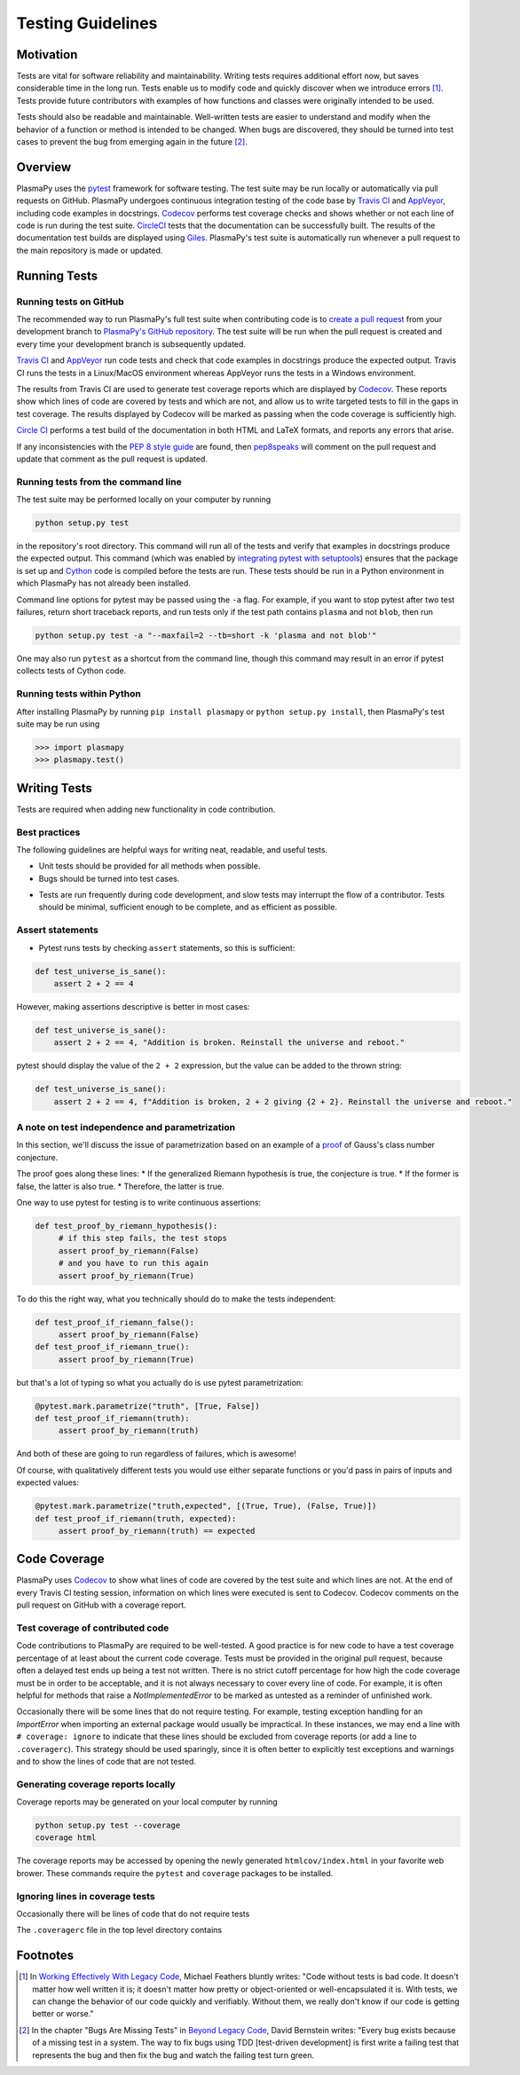 .. _testing-guidelines:

******************
Testing Guidelines
******************

.. _testing-guidelines-motivation:

Motivation
==========

Tests are vital for software reliability and maintainability.  Writing
tests requires additional effort now, but saves considerable time in the
long run.  Tests enable us to modify code and quickly discover when we
introduce errors [1]_.  Tests provide future contributors with
examples of how functions and classes were originally intended to be
used.

Tests should also be readable and maintainable.  Well-written tests are
easier to understand and modify when the behavior of a function or
method is intended to be changed. When bugs are discovered, they should
be turned into test cases to prevent the bug from emerging again in the
future [2]_.

.. _testing-guidelines-overview:

Overview
========

PlasmaPy uses the `pytest <https://docs.pytest.org>`_ framework for
software testing.  The test suite may be run locally or automatically
via pull requests on GitHub.  PlasmaPy undergoes continuous integration
testing of the code base by `Travis CI <https://travis-ci.org>`_ and
`AppVeyor <https://www.appveyor.com>`_, including code examples in
docstrings. `Codecov <https://codecov.io>`_ performs test coverage
checks and shows whether or not each line of code is run during the test
suite. `CircleCI <https://circleci.com/>`_ tests that the documentation
can be successfully built.  The results of the documentation test builds
are displayed using `Giles <https://github.com/apps/giles>`_.
PlasmaPy's test suite is automatically run whenever a pull request to
the main repository is made or updated.

.. _testing-guidelines-running-tests:

Running Tests
=============

.. _testing-guidelines-running-tests-github:

Running tests on GitHub
-----------------------

The recommended way to run PlasmaPy's full test suite when contributing
code is to `create a pull request
<https://help.github.com/articles/creating-a-pull-request/>`_ from your
development branch to `PlasmaPy's GitHub repository
<https://github.com/PlasmaPy/PlasmaPy>`_.  The test suite will be run
when the pull request is created and every time your development branch
is subsequently updated.

`Travis CI <https://travis-ci.org>`_ and `AppVeyor
<https://www.appveyor.com>`_ run code tests and check that code examples
in docstrings produce the expected output.  Travis CI runs the tests in a
Linux/MacOS environment whereas AppVeyor runs the tests in a Windows
environment.

The results from Travis CI are used to generate test coverage reports
which are displayed by `Codecov <https://codecov.io>`_. These reports
show which lines of code are covered by tests and which are not, and
allow us to write targeted tests to fill in the gaps in test coverage.
The results displayed by Codecov will be marked as passing when the code
coverage is sufficiently high.

`Circle CI <https://circleci.com>`_ performs a test build of the
documentation in both HTML and LaTeX formats, and reports any errors
that arise.

If any inconsistencies with the `PEP 8 style guide
<https://www.python.org/dev/peps/pep-0008/?>`_ are found, then
`pep8speaks <https://pep8speaks.com/>`_ will comment on the pull request
and update that comment as the pull request is updated.

.. _testing-guidelines-running-tests-command-line:

Running tests from the command line
-----------------------------------

The test suite may be performed locally on your computer by running

.. code-block:: shell

  python setup.py test

in the repository's root directory.  This command will run all of the
tests and verify that examples in docstrings produce the expected
output.  This command (which was enabled by `integrating pytest with
setuptools
<https://docs.pytest.org/en/latest/goodpractices.html#integrating-with-setuptools-python-setup-py-test-pytest-runner>`_)
ensures that the package is set up and `Cython <http://cython.org>`_
code is compiled before the tests are run.  These tests should be run in
a Python environment in which PlasmaPy has not already been installed.

Command line options for pytest may be passed using the ``-a`` flag.
For example, if you want to stop pytest after two test failures, return
short traceback reports, and run tests only if the test path contains
``plasma`` and not ``blob``, then run

.. code-block:: shell

  python setup.py test -a "--maxfail=2 --tb=short -k 'plasma and not blob'"

One may also run ``pytest`` as a shortcut from the command line, though
this command may result in an error if pytest collects tests
of Cython code.

.. _testing-guidelines-running-tests-python:

Running tests within Python
---------------------------

After installing PlasmaPy by running ``pip install plasmapy`` or
``python setup.py install``, then PlasmaPy's test suite may be run
using

.. code-block:: python

  >>> import plasmapy
  >>> plasmapy.test()

.. _testing-guidelines-writing-tests:

Writing Tests
=============



Tests are required when adding new functionality in code contribution.

Best practices
--------------

The following guidelines are helpful ways for writing neat, readable,
and useful tests.

* Unit tests should be provided for all methods when possible.

* Bugs should be turned into test cases.

..  The Travis CI, CircleCI, and AppVeyor integrations on GitHub run tests
  whenever pull requests to PlasmaPy are created or updated.  The pytest
  module may used on a local computer.

* Tests are run frequently during code development, and slow tests may
  interrupt the flow of a contributor.  Tests should be minimal,
  sufficient enough to be complete, and as efficient as possible.

Assert statements
-----------------

* Pytest runs tests by checking ``assert`` statements, so this is sufficient:

.. code-block:: python

  def test_universe_is_sane():
      assert 2 + 2 == 4

However, making assertions descriptive is better in most cases:

.. code-block:: python

  def test_universe_is_sane():
      assert 2 + 2 == 4, "Addition is broken. Reinstall the universe and reboot."

pytest should display the value of the ``2 + 2`` expression, but the value can be added to the thrown string:

.. code-block:: python

  def test_universe_is_sane():
      assert 2 + 2 == 4, f"Addition is broken, 2 + 2 giving {2 + 2}. Reinstall the universe and reboot."

A note on test independence and parametrization
-----------------------------------------------

In this section, we'll discuss the issue of parametrization based on
an example of a `proof
<https://en.wikipedia.org/wiki/Riemann\_hypothesis#Excluded\_middle>`_
of Gauss's class number conjecture.

The proof goes along these lines:
* If the generalized Riemann hypothesis is true, the conjecture is true.
* If the former is false, the latter is also true.
* Therefore, the latter is true.

One way to use pytest for testing is to write continuous assertions:

.. code-block:: python

  def test_proof_by_riemann_hypothesis():
       # if this step fails, the test stops
       assert proof_by_riemann(False)
       # and you have to run this again
       assert proof_by_riemann(True)

To do this the right way, what you technically should do to make the
tests independent:

.. code-block:: python

  def test_proof_if_riemann_false():
       assert proof_by_riemann(False)
  def test_proof_if_riemann_true():
       assert proof_by_riemann(True)

but that's a lot of typing so what you actually do is use pytest parametrization:

.. code-block:: python

  @pytest.mark.parametrize("truth", [True, False])
  def test_proof_if_riemann(truth):
       assert proof_by_riemann(truth)

And both of these are going to run regardless of failures, which is
awesome!

Of course, with qualitatively different tests you would use either
separate functions or you'd pass in pairs of inputs and expected
values:

.. code-block:: python

  @pytest.mark.parametrize("truth,expected", [(True, True), (False, True)])
  def test_proof_if_riemann(truth, expected):
       assert proof_by_riemann(truth) == expected

Code Coverage
=============

PlasmaPy uses `Codecov <https://codecov.io>`_ to show what lines of code
are covered by the test suite and which lines are not.  At the end of
every Travis CI testing session, information on which lines were
executed is sent to Codecov.  Codecov comments on the pull request on
GitHub with a coverage report.

.. The following lines should be included if we end up using Numba JIT
   compiled functions:  "At the time of writing this, coverage.py has a
   known issue with being unable to check lines executed in Numba JIT
   compiled functions."

Test coverage of contributed code
---------------------------------

Code contributions to PlasmaPy are required to be well-tested.  A good
practice is for new code to have a test coverage percentage of at least
about the current code coverage. Tests must be provided in the original
pull request, because often a delayed test ends up being a test not
written.  There is no strict cutoff percentage for how high the code
coverage must be in order to be acceptable, and it is not always
necessary to cover every line of code.  For example, it is often helpful
for methods that raise a `NotImplementedError` to be marked as untested
as a reminder of unfinished work.

Occasionally there will be some lines that do not require testing.
For example, testing exception handling for an `ImportError` when
importing an external package would usually be impractical.  In these
instances, we may end a line with ``# coverage: ignore`` to indicate
that these lines should be excluded from coverage reports (or add a
line to ``.coveragerc``).  This strategy should be used sparingly, since
it is often better to explicitly test exceptions and warnings and to
show the lines of code that are not tested.

Generating coverage reports locally
-----------------------------------

Coverage reports may be generated on your local computer by running

.. code-block:: shell

  python setup.py test --coverage
  coverage html

The coverage reports may be accessed by opening the newly generated
``htmlcov/index.html`` in your favorite web brower.  These commands
require the ``pytest`` and ``coverage`` packages to be installed.

Ignoring lines in coverage tests
--------------------------------

Occasionally there will be lines of code that do not require tests

The ``.coveragerc`` file in the top level directory contains

Footnotes
=========

.. [1] In `Working Effectively With Legacy Code
   <https://www.oreilly.com/library/view/working-effectively-with/0131177052/>`__,
   Michael Feathers bluntly writes: "Code without tests is bad code.  It
   doesn't matter how well written it is; it doesn't matter how pretty
   or object-oriented or well-encapsulated it is.  With tests, we can
   change the behavior of our code quickly and verifiably.  Without
   them, we really don't know if our code is getting better or worse."

.. [2] In the chapter "Bugs Are Missing Tests" in `Beyond
   Legacy Code <https://pragprog.com/book/dblegacy/beyond-legacy-code>`__,
   David Bernstein writes: "Every bug exists because of a missing test
   in a system.  The way to fix bugs using TDD [test-driven development]
   is first write a failing test that represents the bug and then fix
   the bug and watch the failing test turn green.
